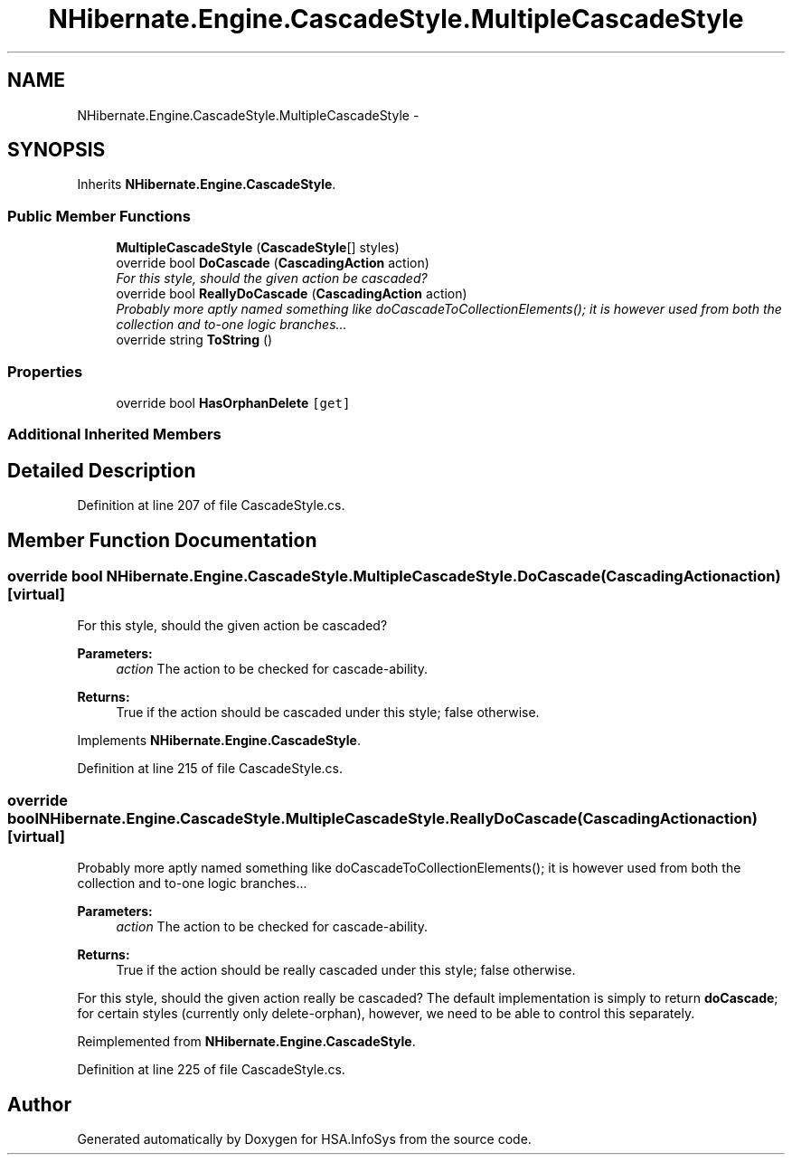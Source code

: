 .TH "NHibernate.Engine.CascadeStyle.MultipleCascadeStyle" 3 "Fri Jul 5 2013" "Version 1.0" "HSA.InfoSys" \" -*- nroff -*-
.ad l
.nh
.SH NAME
NHibernate.Engine.CascadeStyle.MultipleCascadeStyle \- 
.SH SYNOPSIS
.br
.PP
.PP
Inherits \fBNHibernate\&.Engine\&.CascadeStyle\fP\&.
.SS "Public Member Functions"

.in +1c
.ti -1c
.RI "\fBMultipleCascadeStyle\fP (\fBCascadeStyle\fP[] styles)"
.br
.ti -1c
.RI "override bool \fBDoCascade\fP (\fBCascadingAction\fP action)"
.br
.RI "\fIFor this style, should the given action be cascaded? \fP"
.ti -1c
.RI "override bool \fBReallyDoCascade\fP (\fBCascadingAction\fP action)"
.br
.RI "\fIProbably more aptly named something like doCascadeToCollectionElements(); it is however used from both the collection and to-one logic branches\&.\&.\&. \fP"
.ti -1c
.RI "override string \fBToString\fP ()"
.br
.in -1c
.SS "Properties"

.in +1c
.ti -1c
.RI "override bool \fBHasOrphanDelete\fP\fC [get]\fP"
.br
.in -1c
.SS "Additional Inherited Members"
.SH "Detailed Description"
.PP 
Definition at line 207 of file CascadeStyle\&.cs\&.
.SH "Member Function Documentation"
.PP 
.SS "override bool NHibernate\&.Engine\&.CascadeStyle\&.MultipleCascadeStyle\&.DoCascade (\fBCascadingAction\fPaction)\fC [virtual]\fP"

.PP
For this style, should the given action be cascaded? 
.PP
\fBParameters:\fP
.RS 4
\fIaction\fP The action to be checked for cascade-ability\&. 
.RE
.PP
\fBReturns:\fP
.RS 4
True if the action should be cascaded under this style; false otherwise\&. 
.RE
.PP

.PP
Implements \fBNHibernate\&.Engine\&.CascadeStyle\fP\&.
.PP
Definition at line 215 of file CascadeStyle\&.cs\&.
.SS "override bool NHibernate\&.Engine\&.CascadeStyle\&.MultipleCascadeStyle\&.ReallyDoCascade (\fBCascadingAction\fPaction)\fC [virtual]\fP"

.PP
Probably more aptly named something like doCascadeToCollectionElements(); it is however used from both the collection and to-one logic branches\&.\&.\&. 
.PP
\fBParameters:\fP
.RS 4
\fIaction\fP The action to be checked for cascade-ability\&. 
.RE
.PP
\fBReturns:\fP
.RS 4
True if the action should be really cascaded under this style; false otherwise\&. 
.RE
.PP
.PP
For this style, should the given action really be cascaded? The default implementation is simply to return \fBdoCascade\fP; for certain styles (currently only delete-orphan), however, we need to be able to control this separately\&. 
.PP
Reimplemented from \fBNHibernate\&.Engine\&.CascadeStyle\fP\&.
.PP
Definition at line 225 of file CascadeStyle\&.cs\&.

.SH "Author"
.PP 
Generated automatically by Doxygen for HSA\&.InfoSys from the source code\&.
